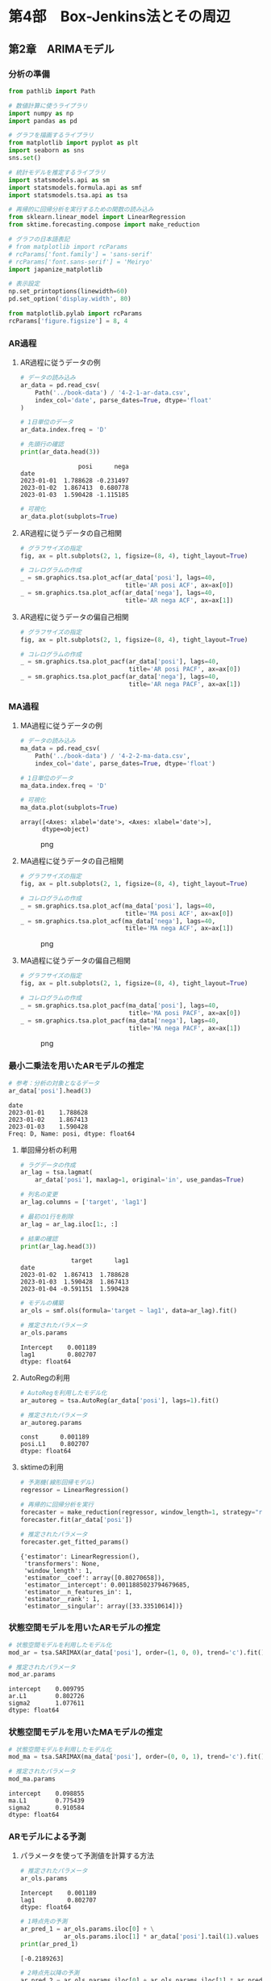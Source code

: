 * 第4部　Box-Jenkins法とその周辺
:PROPERTIES:
:CUSTOM_ID: 第4部-box-jenkins法とその周辺
:header-args:jupyter-python: :exports both :session tsa :kernel py_tsa :async yes :tangle yes
:END:
** 第2章　ARIMAモデル
:PROPERTIES:
:CUSTOM_ID: 第2章-arimaモデル
:END:
*** 分析の準備
:PROPERTIES:
:CUSTOM_ID: 分析の準備
:END:

#+begin_src jupyter-python :exports both
from pathlib import Path
#+end_src

#+RESULTS:

#+begin_src jupyter-python :exports both
# 数値計算に使うライブラリ
import numpy as np
import pandas as pd

# グラフを描画するライブラリ
from matplotlib import pyplot as plt
import seaborn as sns
sns.set()

# 統計モデルを推定するライブラリ
import statsmodels.api as sm
import statsmodels.formula.api as smf
import statsmodels.tsa.api as tsa

# 再帰的に回帰分析を実行するための関数の読み込み
from sklearn.linear_model import LinearRegression
from sktime.forecasting.compose import make_reduction

# グラフの日本語表記
# from matplotlib import rcParams
# rcParams['font.family'] = 'sans-serif'
# rcParams['font.sans-serif'] = 'Meiryo'
import japanize_matplotlib
#+end_src

#+RESULTS:

#+begin_src jupyter-python :exports both
# 表示設定
np.set_printoptions(linewidth=60)
pd.set_option('display.width', 80)

from matplotlib.pylab import rcParams
rcParams['figure.figsize'] = 8, 4
#+end_src

#+RESULTS:

*** AR過程
:PROPERTIES:
:CUSTOM_ID: ar過程
:END:
**** AR過程に従うデータの例
:PROPERTIES:
:CUSTOM_ID: ar過程に従うデータの例
:END:
#+begin_src jupyter-python :exports both
# データの読み込み
ar_data = pd.read_csv(
    Path('../book-data') / '4-2-1-ar-data.csv',
    index_col='date', parse_dates=True, dtype='float'
)

# 1日単位のデータ
ar_data.index.freq = 'D'

# 先頭行の確認
print(ar_data.head(3))
#+end_src

#+RESULTS:
:                 posi      nega
: date
: 2023-01-01  1.788628 -0.231497
: 2023-01-02  1.867413  0.680778
: 2023-01-03  1.590428 -1.115185

#+begin_src jupyter-python :exports both :file ./images/4-2-2-3.png :results output file
# 可視化
ar_data.plot(subplots=True)
#+end_src

#+RESULTS:
[[file:./images/4-2-2-3.png]]

**** AR過程に従うデータの自己相関
:PROPERTIES:
:CUSTOM_ID: ar過程に従うデータの自己相関
:END:
#+begin_src jupyter-python :exports both :file ./images/4-2-2-4.png :results output file
# グラフサイズの指定
fig, ax = plt.subplots(2, 1, figsize=(8, 4), tight_layout=True)

# コレログラムの作成
_ = sm.graphics.tsa.plot_acf(ar_data['posi'], lags=40, 
                             title='AR posi ACF', ax=ax[0])
_ = sm.graphics.tsa.plot_acf(ar_data['nega'], lags=40, 
                             title='AR nega ACF', ax=ax[1])
#+end_src

#+RESULTS:
[[file:./images/4-2-2-4.png]]

**** AR過程に従うデータの偏自己相関
:PROPERTIES:
:CUSTOM_ID: ar過程に従うデータの偏自己相関
:END:
#+begin_src jupyter-python :exports both :file ./images/4-2-2-5.png :results output file
# グラフサイズの指定
fig, ax = plt.subplots(2, 1, figsize=(8, 4), tight_layout=True)

# コレログラムの作成
_ = sm.graphics.tsa.plot_pacf(ar_data['posi'], lags=40, 
                              title='AR posi PACF', ax=ax[0])
_ = sm.graphics.tsa.plot_pacf(ar_data['nega'], lags=40, 
                              title='AR nega PACF', ax=ax[1])
#+end_src

#+RESULTS:
[[file:./images/4-2-2-5.png]]

*** MA過程
:PROPERTIES:
:CUSTOM_ID: ma過程
:END:
**** MA過程に従うデータの例
:PROPERTIES:
:CUSTOM_ID: ma過程に従うデータの例
:END:
#+begin_src jupyter-python :exports both :file ./images/4-2-2-5.png :results output file
# データの読み込み
ma_data = pd.read_csv(
    Path('../book-data') / '4-2-2-ma-data.csv',
    index_col='date', parse_dates=True, dtype='float')

# 1日単位のデータ
ma_data.index.freq = 'D'

# 可視化
ma_data.plot(subplots=True)
#+end_src

#+begin_example
array([<Axes: xlabel='date'>, <Axes: xlabel='date'>],
      dtype=object)
#+end_example

#+caption: png
[[file:4-2-ARIMA%E3%83%A2%E3%83%87%E3%83%AB_files/4-2-ARIMA%E3%83%A2%E3%83%87%E3%83%AB_14_1.png]]

**** MA過程に従うデータの自己相関
:PROPERTIES:
:CUSTOM_ID: ma過程に従うデータの自己相関
:END:
#+begin_src jupyter-python :exports both
# グラフサイズの指定
fig, ax = plt.subplots(2, 1, figsize=(8, 4), tight_layout=True)

# コレログラムの作成
_ = sm.graphics.tsa.plot_acf(ma_data['posi'], lags=40, 
                             title='MA posi ACF', ax=ax[0])
_ = sm.graphics.tsa.plot_acf(ma_data['nega'], lags=40, 
                             title='MA nega ACF', ax=ax[1])
#+end_src

#+caption: png
[[file:4-2-ARIMA%E3%83%A2%E3%83%87%E3%83%AB_files/4-2-ARIMA%E3%83%A2%E3%83%87%E3%83%AB_16_0.png]]

**** MA過程に従うデータの偏自己相関
:PROPERTIES:
:CUSTOM_ID: ma過程に従うデータの偏自己相関
:END:
#+begin_src jupyter-python :exports both
# グラフサイズの指定
fig, ax = plt.subplots(2, 1, figsize=(8, 4), tight_layout=True)

# コレログラムの作成
_ = sm.graphics.tsa.plot_pacf(ma_data['posi'], lags=40, 
                              title='MA posi PACF', ax=ax[0])
_ = sm.graphics.tsa.plot_pacf(ma_data['nega'], lags=40, 
                              title='MA nega PACF', ax=ax[1])
#+end_src

#+caption: png
[[file:4-2-ARIMA%E3%83%A2%E3%83%87%E3%83%AB_files/4-2-ARIMA%E3%83%A2%E3%83%87%E3%83%AB_18_0.png]]

*** 最小二乗法を用いたARモデルの推定
:PROPERTIES:
:CUSTOM_ID: 最小二乗法を用いたarモデルの推定
:END:
#+begin_src jupyter-python :exports both
# 参考：分析の対象となるデータ
ar_data['posi'].head(3)
#+end_src

#+begin_example
date
2023-01-01    1.788628
2023-01-02    1.867413
2023-01-03    1.590428
Freq: D, Name: posi, dtype: float64
#+end_example

**** 単回帰分析の利用
:PROPERTIES:
:CUSTOM_ID: 単回帰分析の利用
:END:
#+begin_src jupyter-python :exports both
# ラグデータの作成
ar_lag = tsa.lagmat(
    ar_data['posi'], maxlag=1, original='in', use_pandas=True)

# 列名の変更
ar_lag.columns = ['target', 'lag1']

# 最初の1行を削除
ar_lag = ar_lag.iloc[1:, :]

# 結果の確認
print(ar_lag.head(3))
#+end_src

#+begin_example
              target      lag1
date                          
2023-01-02  1.867413  1.788628
2023-01-03  1.590428  1.867413
2023-01-04 -0.591151  1.590428
#+end_example

#+begin_src jupyter-python :exports both
# モデルの構築
ar_ols = smf.ols(formula='target ~ lag1', data=ar_lag).fit()

# 推定されたパラメータ
ar_ols.params
#+end_src

#+begin_example
Intercept    0.001189
lag1         0.802707
dtype: float64
#+end_example

**** AutoRegの利用
:PROPERTIES:
:CUSTOM_ID: autoregの利用
:END:
#+begin_src jupyter-python :exports both
# AutoRegを利用したモデル化
ar_autoreg = tsa.AutoReg(ar_data['posi'], lags=1).fit()

# 推定されたパラメータ
ar_autoreg.params
#+end_src

#+begin_example
const      0.001189
posi.L1    0.802707
dtype: float64
#+end_example

**** sktimeの利用
:PROPERTIES:
:CUSTOM_ID: sktimeの利用
:END:
#+begin_src jupyter-python :exports both
# 予測機(線形回帰モデル)
regressor = LinearRegression()

# 再帰的に回帰分析を実行
forecaster = make_reduction(regressor, window_length=1, strategy="recursive")
forecaster.fit(ar_data['posi'])

# 推定されたパラメータ
forecaster.get_fitted_params()
#+end_src

#+begin_example
{'estimator': LinearRegression(),
 'transformers': None,
 'window_length': 1,
 'estimator__coef': array([0.80270658]),
 'estimator__intercept': 0.0011885023794679685,
 'estimator__n_features_in': 1,
 'estimator__rank': 1,
 'estimator__singular': array([33.33510614])}
#+end_example

*** 状態空間モデルを用いたARモデルの推定
:PROPERTIES:
:CUSTOM_ID: 状態空間モデルを用いたarモデルの推定
:END:
#+begin_src jupyter-python :exports both
# 状態空間モデルを利用したモデル化
mod_ar = tsa.SARIMAX(ar_data['posi'], order=(1, 0, 0), trend='c').fit()

# 推定されたパラメータ
mod_ar.params
#+end_src

#+begin_example
intercept    0.009795
ar.L1        0.802726
sigma2       1.077611
dtype: float64
#+end_example

*** 状態空間モデルを用いたMAモデルの推定
:PROPERTIES:
:CUSTOM_ID: 状態空間モデルを用いたmaモデルの推定
:END:
#+begin_src jupyter-python :exports both
# 状態空間モデルを利用したモデル化
mod_ma = tsa.SARIMAX(ma_data['posi'], order=(0, 0, 1), trend='c').fit()

# 推定されたパラメータ
mod_ma.params
#+end_src

#+begin_example
intercept    0.098855
ma.L1        0.775439
sigma2       0.910584
dtype: float64
#+end_example

*** ARモデルによる予測
:PROPERTIES:
:CUSTOM_ID: arモデルによる予測
:END:
**** パラメータを使って予測値を計算する方法
:PROPERTIES:
:CUSTOM_ID: パラメータを使って予測値を計算する方法
:END:
#+begin_src jupyter-python :exports both
# 推定されたパラメータ
ar_ols.params
#+end_src

#+begin_example
Intercept    0.001189
lag1         0.802707
dtype: float64
#+end_example

#+begin_src jupyter-python :exports both
# 1時点先の予測
ar_pred_1 = ar_ols.params.iloc[0] + \
            ar_ols.params.iloc[1] * ar_data['posi'].tail(1).values
print(ar_pred_1)
#+end_src

#+begin_example
[-0.2189263]
#+end_example

#+begin_src jupyter-python :exports both
# 2時点先以降の予測
ar_pred_2 = ar_ols.params.iloc[0] + ar_ols.params.iloc[1] * ar_pred_1
ar_pred_3 = ar_ols.params.iloc[0] + ar_ols.params.iloc[1] * ar_pred_2

print(ar_pred_2)
print(ar_pred_3)
#+end_src

#+begin_example
[-0.17454508]
[-0.13891998]
#+end_example

**** statsmodelsにより推定されたモデルの予測
:PROPERTIES:
:CUSTOM_ID: statsmodelsにより推定されたモデルの予測
:END:
#+begin_src jupyter-python :exports both
# AutoRegの結果を利用した予測
ar_autoreg.forecast(3)
#+end_src

#+begin_example
2024-01-01   -0.218926
2024-01-02   -0.174545
2024-01-03   -0.138920
Freq: D, dtype: float64
#+end_example

**** sktimeにより推定されたモデルの予測
:PROPERTIES:
:CUSTOM_ID: sktimeにより推定されたモデルの予測
:END:
#+begin_src jupyter-python :exports both
# sktimeによる予測
forecaster.predict(fh=np.arange(1, 4))
#+end_src

#+begin_example
2024-01-01   -0.218926
2024-01-02   -0.174545
2024-01-03   -0.138920
Freq: D, Name: posi, dtype: float64
#+end_example

**** 長期予測
:PROPERTIES:
:CUSTOM_ID: 長期予測
:END:
#+begin_src jupyter-python :exports both
# グラフサイズの指定
fig, ax = plt.subplots(figsize=(8, 2), tight_layout=True)

# 原系列の折れ線グラフ
ax.plot(ar_data['posi'], label='原系列')

# 予測値の折れ線グラフ
ax.plot(ar_autoreg.forecast(50), label='予測値')

# 凡例
ax.legend()
#+end_src

#+begin_example
<matplotlib.legend.Legend at 0x1a031a79760>
#+end_example

#+caption: png
[[file:4-2-ARIMA%E3%83%A2%E3%83%87%E3%83%AB_files/4-2-ARIMA%E3%83%A2%E3%83%87%E3%83%AB_42_1.png]]

*** MAモデルによる予測
:PROPERTIES:
:CUSTOM_ID: maモデルによる予測
:END:
**** パラメータを使って予測値を計算する方法
:PROPERTIES:
:CUSTOM_ID: パラメータを使って予測値を計算する方法-1
:END:
#+begin_src jupyter-python :exports both
# 推定されたパラメータ
mod_ma.params
#+end_src

#+begin_example
intercept    0.098855
ma.L1        0.775439
sigma2       0.910584
dtype: float64
#+end_example

#+begin_src jupyter-python :exports both
# 最終日の残差
ma_data['posi'].tail(1) - mod_ma.fittedvalues.tail(1)
#+end_src

#+begin_example
date
2023-12-31   -0.229561
Freq: D, dtype: float64
#+end_example

#+begin_src jupyter-python :exports both
# 最終日の残差
mod_ma.resid.tail(1)
#+end_src

#+begin_example
date
2023-12-31   -0.229561
Freq: D, dtype: float64
#+end_example

#+begin_src jupyter-python :exports both
# 翌日の予測値
mod_ma.params.iloc[0] + mod_ma.params.iloc[1] * mod_ma.resid.tail(1).values
#+end_src

#+begin_example
array([-0.079155])
#+end_example

**** statsmodelsにより推定されたモデルの予測
:PROPERTIES:
:CUSTOM_ID: statsmodelsにより推定されたモデルの予測-1
:END:
#+begin_src jupyter-python :exports both
mod_ma.forecast(3)
#+end_src

#+begin_example
2024-01-01   -0.079155
2024-01-02    0.098855
2024-01-03    0.098855
Freq: D, Name: predicted_mean, dtype: float64
#+end_example

*** ARIMA過程
:PROPERTIES:
:CUSTOM_ID: arima過程
:END:
**** ARIMA過程に従うデータの例
:PROPERTIES:
:CUSTOM_ID: arima過程に従うデータの例
:END:
#+begin_src jupyter-python :exports both
# データの読み込み
arima_data = pd.read_csv(
    '4-2-3-arima-data.csv', index_col='date', parse_dates=True, dtype='float')

# 1日単位のデータ
arima_data.index.freq = 'D'

# 可視化
arima_data.plot()
#+end_src

#+begin_example
<Axes: xlabel='date'>
#+end_example

#+caption: png
[[file:4-2-ARIMA%E3%83%A2%E3%83%87%E3%83%AB_files/4-2-ARIMA%E3%83%A2%E3%83%87%E3%83%AB_53_1.png]]

**** ARIMA過程に従うデータの自己相関・偏自己相関
:PROPERTIES:
:CUSTOM_ID: arima過程に従うデータの自己相関偏自己相関
:END:
#+begin_src jupyter-python :exports both
# グラフサイズの指定
fig, ax = plt.subplots(2, 1, figsize=(8, 4), tight_layout=True)

# コレログラムの作成
_ = sm.graphics.tsa.plot_acf(arima_data, lags=40, 
                             title='ARIMA ACF', ax=ax[0])
_ = sm.graphics.tsa.plot_pacf(arima_data, lags=40, 
                              title='ARIMA PACF', ax=ax[1])
#+end_src

#+caption: png
[[file:4-2-ARIMA%E3%83%A2%E3%83%87%E3%83%AB_files/4-2-ARIMA%E3%83%A2%E3%83%87%E3%83%AB_55_0.png]]

**** 差分系列に対する自己相関・偏自己相関
:PROPERTIES:
:CUSTOM_ID: 差分系列に対する自己相関偏自己相関
:END:
#+begin_src jupyter-python :exports both
# 差分をとり、欠測値を排除する
arma_data = arima_data.diff().iloc[1:, :]

# グラフサイズの指定
fig, ax = plt.subplots(2, 1, figsize=(8, 4), tight_layout=True)

# コレログラムの作成
_ = sm.graphics.tsa.plot_acf(arma_data, lags=40, 
                             title='ARMA ACF', ax=ax[0])
_ = sm.graphics.tsa.plot_pacf(arma_data, lags=40, 
                              title='ARMA PACF', ax=ax[1])
#+end_src

#+caption: png
[[file:4-2-ARIMA%E3%83%A2%E3%83%87%E3%83%AB_files/4-2-ARIMA%E3%83%A2%E3%83%87%E3%83%AB_57_0.png]]

*** ARIMAモデルの推定と予測
:PROPERTIES:
:CUSTOM_ID: arimaモデルの推定と予測
:END:
**** ARIMAモデルの推定
:PROPERTIES:
:CUSTOM_ID: arimaモデルの推定
:END:
#+begin_src jupyter-python :exports both
# 状態空間モデルを利用したモデル化
mod_arima = tsa.SARIMAX(arima_data, order=(1, 1, 1), trend='c').fit()

# 推定されたパラメータ
mod_arima.params
#+end_src

#+begin_example
intercept    0.110056
ar.L1        0.772905
ma.L1        0.788230
sigma2       0.905733
dtype: float64
#+end_example

**** ARIMAモデルによる予測
:PROPERTIES:
:CUSTOM_ID: arimaモデルによる予測
:END:
#+begin_src jupyter-python :exports both
# グラフサイズの指定
fig, ax = plt.subplots(figsize=(8, 4))

# 原系列の折れ線グラフ
ax.plot(arima_data, label='原系列')

# 予測値の折れ線グラフ
ax.plot(mod_arima.forecast(50), label='予測値')

# 凡例
ax.legend()
#+end_src

#+begin_example
<matplotlib.legend.Legend at 0x1a033074c80>
#+end_example

#+caption: png
[[file:4-2-ARIMA%E3%83%A2%E3%83%87%E3%83%AB_files/4-2-ARIMA%E3%83%A2%E3%83%87%E3%83%AB_62_1.png]]
